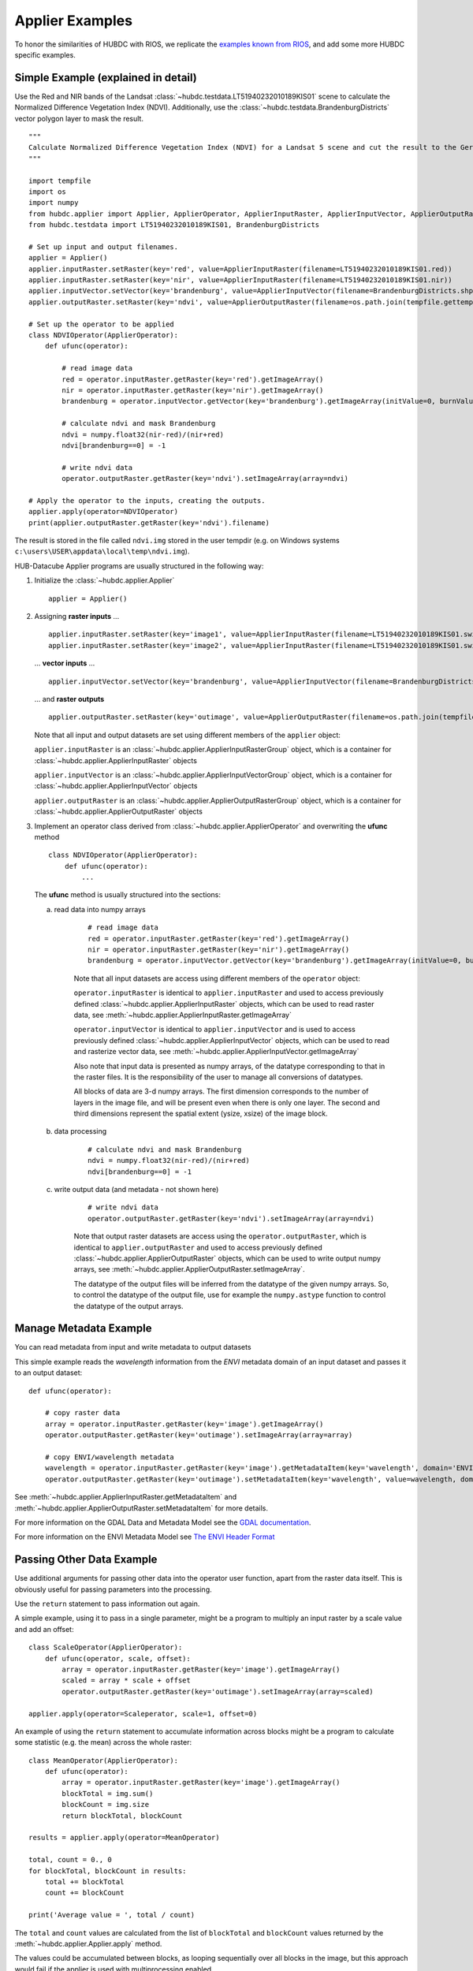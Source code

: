 ================
Applier Examples
================

To honor the similarities of HUBDC with RIOS, we replicate the
`examples known from RIOS <http://rioshome.org/en/latest/applierexamples.html>`_, and add some more HUBDC specific examples.

Simple Example (explained in detail)
====================================

Use the Red and NIR bands of the Landsat :class:`~hubdc.testdata.LT51940232010189KIS01` scene to calculate the Normalized Difference Vegetation Index (NDVI).
Additionally, use the :class:`~hubdc.testdata.BrandenburgDistricts` vector polygon layer to mask the result.

.. image:: images/ndvi.png

::

    """
    Calculate Normalized Difference Vegetation Index (NDVI) for a Landsat 5 scene and cut the result to the German state Brandenburg.
    """

    import tempfile
    import os
    import numpy
    from hubdc.applier import Applier, ApplierOperator, ApplierInputRaster, ApplierInputVector, ApplierOutputRaster
    from hubdc.testdata import LT51940232010189KIS01, BrandenburgDistricts

    # Set up input and output filenames.
    applier = Applier()
    applier.inputRaster.setRaster(key='red', value=ApplierInputRaster(filename=LT51940232010189KIS01.red))
    applier.inputRaster.setRaster(key='nir', value=ApplierInputRaster(filename=LT51940232010189KIS01.nir))
    applier.inputVector.setVector(key='brandenburg', value=ApplierInputVector(filename=BrandenburgDistricts.shp))
    applier.outputRaster.setRaster(key='ndvi', value=ApplierOutputRaster(filename=os.path.join(tempfile.gettempdir(), 'ndvi.img')))

    # Set up the operator to be applied
    class NDVIOperator(ApplierOperator):
        def ufunc(operator):

            # read image data
            red = operator.inputRaster.getRaster(key='red').getImageArray()
            nir = operator.inputRaster.getRaster(key='nir').getImageArray()
            brandenburg = operator.inputVector.getVector(key='brandenburg').getImageArray(initValue=0, burnValue=1)

            # calculate ndvi and mask Brandenburg
            ndvi = numpy.float32(nir-red)/(nir+red)
            ndvi[brandenburg==0] = -1

            # write ndvi data
            operator.outputRaster.getRaster(key='ndvi').setImageArray(array=ndvi)

    # Apply the operator to the inputs, creating the outputs.
    applier.apply(operator=NDVIOperator)
    print(applier.outputRaster.getRaster(key='ndvi').filename)

The result is stored in the file called ``ndvi.img`` stored in the user tempdir (e.g. on Windows systems ``c:\users\USER\appdata\local\temp\ndvi.img``).

HUB-Datacube Applier programs are usually structured in the following way:

(1) Initialize the :class:`~hubdc.applier.Applier`

    ::

        applier = Applier()

(2) Assigning **raster inputs** ...

    ::

        applier.inputRaster.setRaster(key='image1', value=ApplierInputRaster(filename=LT51940232010189KIS01.swir1))
        applier.inputRaster.setRaster(key='image2', value=ApplierInputRaster(filename=LT51940232010189KIS01.swir2))

    ... **vector inputs** ...

    ::

        applier.inputVector.setVector(key='brandenburg', value=ApplierInputVector(filename=BrandenburgDistricts.shp))

    ... and **raster outputs**

    ::

        applier.outputRaster.setRaster(key='outimage', value=ApplierOutputRaster(filename=os.path.join(tempfile.gettempdir(), 'outimage.img')))

    Note that all input and output datasets are set using different members of the ``applier`` object:

    ``applier.inputRaster`` is an :class:`~hubdc.applier.ApplierInputRasterGroup` object, which is a container for :class:`~hubdc.applier.ApplierInputRaster` objects

    ``applier.inputVector`` is an :class:`~hubdc.applier.ApplierInputVectorGroup` object, which is a container for :class:`~hubdc.applier.ApplierInputVector` objects

    ``applier.outputRaster`` is an :class:`~hubdc.applier.ApplierOutputRasterGroup` object, which is a container for :class:`~hubdc.applier.ApplierOutputRaster` objects

(3) Implement an operator class derived from :class:`~hubdc.applier.ApplierOperator` and overwriting the **ufunc** method

    ::

        class NDVIOperator(ApplierOperator):
            def ufunc(operator):
                ...

    The **ufunc** method is usually structured into the sections:

    a) read data into numpy arrays

        ::

            # read image data
            red = operator.inputRaster.getRaster(key='red').getImageArray()
            nir = operator.inputRaster.getRaster(key='nir').getImageArray()
            brandenburg = operator.inputVector.getVector(key='brandenburg').getImageArray(initValue=0, burnValue=1, dtype=numpy.uint8)


        Note that all input datasets are access using different members of the ``operator`` object:

        ``operator.inputRaster`` is identical to ``applier.inputRaster`` and used to access previously defined :class:`~hubdc.applier.ApplierInputRaster` objects,
        which can be used to read raster data, see :meth:`~hubdc.applier.ApplierInputRaster.getImageArray`

        ``operator.inputVector`` is identical to ``applier.inputVector`` and is used to access previously defined :class:`~hubdc.applier.ApplierInputVector` objects,
        which can be used to read and rasterize vector data, see :meth:`~hubdc.applier.ApplierInputVector.getImageArray`

        Also note that input data is presented as numpy arrays, of the datatype corresponding to that in the raster files.
        It is the responsibility of the user to manage all conversions of datatypes.

        All blocks of data are 3-d numpy arrays. The first dimension corresponds to the number of layers in the image file,
        and will be present even when there is only one layer.
        The second and third dimensions represent the spatial extent (ysize, xsize) of the image block.

    b) data processing

        ::

            # calculate ndvi and mask Brandenburg
            ndvi = numpy.float32(nir-red)/(nir+red)
            ndvi[brandenburg==0] = -1

    c) write output data (and metadata - not shown here)

        ::

            # write ndvi data
            operator.outputRaster.getRaster(key='ndvi').setImageArray(array=ndvi)

        Note that output raster datasets are access using the ``operator.outputRaster``, which is identical to ``applier.outputRaster``
        and used to access previously defined :class:`~hubdc.applier.ApplierOutputRaster` objects,
        which can be used to write output numpy arrays, see :meth:`~hubdc.applier.ApplierOutputRaster.setImageArray`.

        The datatype of the output files will be inferred from the datatype of the given numpy arrays.
        So, to control the datatype of the output file, use for example the ``numpy.astype`` function to control the datatype of the output arrays.

Manage Metadata Example
=======================

You can read metadata from input and write metadata to output datasets

This simple example reads the *wavelength* information from the *ENVI* metadata domain of an input dataset and passes it to an output dataset::

    def ufunc(operator):

        # copy raster data
        array = operator.inputRaster.getRaster(key='image').getImageArray()
        operator.outputRaster.getRaster(key='outimage').setImageArray(array=array)

        # copy ENVI/wavelength metadata
        wavelength = operator.inputRaster.getRaster(key='image').getMetadataItem(key='wavelength', domain='ENVI')
        operator.outputRaster.getRaster(key='outimage').setMetadataItem(key='wavelength', value=wavelength, domain='ENVI')

See :meth:`~hubdc.applier.ApplierInputRaster.getMetadataItem` and :meth:`~hubdc.applier.ApplierOutputRaster.setMetadataItem` for more details.

For more information on the GDAL Data and Metadata Model see the
`GDAL documentation <http://www.gdal.org/gdal_datamodel.html>`_.

For more information on the ENVI Metadata Model see
`The ENVI Header Format <http://www.harrisgeospatial.com/docs/enviheaderfiles.html#The>`_

Passing Other Data Example
==========================

Use additional arguments for passing other data into the operator user function,
apart from the raster data itself. This is obviously useful for passing parameters into the processing. 

Use the ``return`` statement to pass information out again.

A simple example, using it to pass in a single parameter, 
might be a program to multiply an input raster by a scale value and add an offset::

    class ScaleOperator(ApplierOperator):
        def ufunc(operator, scale, offset):
            array = operator.inputRaster.getRaster(key='image').getImageArray()
            scaled = array * scale + offset
            operator.outputRaster.getRaster(key='outimage').setImageArray(array=scaled)

    applier.apply(operator=Scaleperator, scale=1, offset=0)

An example of using the ``return`` statement to accumulate information across blocks might be a program
to calculate some statistic (e.g. the mean) across the whole raster::

    class MeanOperator(ApplierOperator):
        def ufunc(operator):
            array = operator.inputRaster.getRaster(key='image').getImageArray()
            blockTotal = img.sum()
            blockCount = img.size
            return blockTotal, blockCount

    results = applier.apply(operator=MeanOperator)

    total, count = 0., 0
    for blockTotal, blockCount in results:
        total += blockTotal
        count += blockCount

    print('Average value = ', total / count)
    
The ``total`` and ``count`` values are calculated from the list of ``blockTotal`` and ``blockCount`` values
returned by the :meth:`~hubdc.applier.Applier.apply` method.

The values could be accumulated between blocks, as looping sequentially over all blocks in the image,
but this approach would fail if the applier is used with multiprocessing enabled.

Of course, there already exist superior ways of calculating the mean value of an image, 
but the point about using the applier to do something like this would be that:
a) opening the input rasters is taken care of; and
b) it takes up very little memory, as only small blocks are in memory at one time. The same mechanism can be used to do more specialized calculations across the images.

Note that there are no output rasters from the last example - this is perfectly valid.

Controlling the Reference Pixel Grid Example
============================================

Normally, the applier will raise an exception if the input rasters are on different projections,
but if requested to do so, it will reproject on-the-fly.

This is enabled by telling it which of the input rasters should be used as the reference
(all other inputs will be reprojected onto this reference pixel grid).
This is done by using :meth:`~hubdc.applier.ApplierControls.setReferenceGridByImage` as follows::

    applier.controls.setReferenceGridByImage(filename='image.img')

If the input rasters have the same projection, but differ in their spatial extent and/or pixel resolution,
the applier will automatically calculate the pixel grid by deriving the *union* extent and the *minimum* resolution
from all inputs.

To alter this default behaviour, use for example the :meth:`~hubdc.applier.ApplierControls.setAutoFootprint`
methods of the ``applier.controls`` object to change the footprint type to *intersection*::

    from hubdc.applier import Enum
    applier.controls.setAutoFootprint(footprintType=Enum.Footprint.INTERSECTION)

Or use :meth:`~hubdc.applier.ApplierControls.setAutoResolution` to set the resolution type to *average* or *maximum*::

    applier.controls.setAutoResolution(resolutionType=Enum.Resolution.AVERAGE)

Or explicitly define the reference pixel grid in terms of
pixel resolution (use :meth:`~hubdc.applier.ApplierControls.setResolution`),
spatial footprint (use :meth:`~hubdc.applier.ApplierControls.setFootprint`)
and projection (use :meth:`~hubdc.applier.ApplierControls.setProjection`)::

    applier.controls.setFootprint(xMin=4400000, xMax=450000, yMin=3100000, yMax=3200000)
    applier.controls.setResolution(xRes=30, yRes=30)
    # projection by well known text (or osr.SpatialReference)
    applier.controls.setProjection(projection='PROJCS["UTM_Zone_33N",GEOGCS["GCS_WGS_1984",DATUM["WGS_1984",SPHEROID["WGS_84",6378137.0,298.257223563]],PRIMEM["Greenwich",0.0],UNIT["Degree",0.0174532925199433]],PROJECTION["Transverse_Mercator"],PARAMETER["False_Easting",500000.0],PARAMETER["False_Northing",0.0],PARAMETER["Central_Meridian",15.0],PARAMETER["Scale_Factor",0.9996],PARAMETER["Latitude_Of_Origin",0.0],UNIT["Meter",1]]')
    # projection from EPSG
    applier.controls.setProjectionFromEPSG(projection=3857)

Other controls which can be manipulated are detailed in the :class:`~hubdc.applier.ApplierControls` class.

Arbitrary Numbers of Input (and Output) Files Example
=====================================================

As mentioned before, the applier members ``applier.inputRaster``, ``applier.inputVector`` and ``applier.outputRaster``
are container objects of type
:class:`~hubdc.applier.ApplierInputRasterGroup`,
:class:`~hubdc.applier.ApplierInputVectorGroup` and
:class:`~hubdc.applier.ApplierOutputRasterGroup` respectively.

These containers are used to store
:class:`~hubdc.applier.ApplierInputRaster`,
:class:`~hubdc.applier.ApplierInputVector` and
:class:`~hubdc.applier.ApplierOutputRaster` objects respectively.

Furthermore, a container can store other containers of the same type, which enables the creation of more complex, nested dataset structures.
This makes it possible to represent naming structures comparable to those on the users file system.

An example: given a small Landsat archive of 8 scenes in 4 footprints stored on the file system structured by path/row/scene.
Let assume, we are only interested in the CFMask datasets::

    C:\landsat\
        194\
            023\
                LC81940232015235LGN00\
                    LC81940232015235LGN00_cfmask.img
                     ...
                LE71940232015275NSG00\
                    LE71940232015275NSG00_cfmask.img
                    ...
                LT41940231990126XXX05\
                    LT41940231990126XXX05_cfmask.img
                    ...
                LT51940232010189KIS01\
                    LT51940232010189KIS01_cfmask.img
                    ...
        194\
            024\
                LC81940242015235LGN00\
                    LC81940242015235LGN00_cfmask.img
                    ...
                LE71940242015275NSG00\
                    LE71940242015275NSG00_cfmask.img
                    ...
                LT41940241990126XXX03\
                    LT41940241990126XXX03_cfmask.img
                    ...
                LT51940242010189KIS01\
                    LT51940242010189KIS01_cfmask.img
                    ...

The CFMask datasets can be inserted manually (preserving the file structure) as follows::

    landsat = applier.inputRaster.setGroup('landsat', value=ApplierInputRasterGroup())
    path194 = landsat.setGroup('194', value=ApplierInputRasterGroup())
    row023 = path194.setGroup(key='023', value=ApplierInputRasterGroup())
    row024 = path194.setGroup(key='024', value=ApplierInputRasterGroup())

    row023.setRaster(key='LC81940232015235LGN00_cfmask', value=ApplierInputRaster(filename=r'C:\landsat\194\023\LC81940232015235LGN00\LC81940232015235LGN00_cfmask.img'))
    ...
    row024.setRaster(key='LT51940242010189KIS01_cfmask', value=ApplierInputRaster(filename=r'C:\landsat\194\023\LT51940242010189KIS01\LT51940242010189KIS01_cfmask.img'))

The same result can be achieved using the :meth:`~hubdc.applier.ApplierInputRasterGroup.fromFolder` auxilliary method,
which takes a ``folder`` and searches recursively for all raster matching the given ``extensions`` and passes a ``filter`` function::

    filter = lambda root, basename, extension: basename.endswith('cfmask'))
    applier.inputRaster.setGroup(key='landsat', value=ApplierInputRasterGroup.fromFolder(folder=r'C:\Work\data\gms\landsat',
                                                                                         extensions=['.img'],
                                                                                         filter=filter)

Inside the operator ufunc, individual datasets can then be accessed as follows::

    def ufunc(operator):
        # access individual dataset
        cfmask = operator.inputRaster.getGroup(key='landsat').getGroup(key='194').getGroup(key='023').getGroup(key='LC81940232015235LGN00').getRaster(key='LC81940232015235LGN00_cfmask')
        array = cfmask.getImageArray()

Or as a shortcut to this it is possible to also use key concatenation like so::

        cfmask = operator.inputRaster.getRaster(key='landsat/194/023/LC81940232015235LGN00/LC81940232015235LGN00_cfmask')

To visit all datasets, the structure can be iterated in accordance to how it was created, from landsat, over pathes, over rows, over scenes, to the cfmask rasters::

    def ufunc(operator):
        # iterate over all datasets
        landsat = operator.inputRaster.getGroup(key='landsat')
        for path in landsat.getGroups():
            for row in path.getGroups():
                for scene in row.getGroups():
                    cfmask = scene.findRaster(filter = lambda key, raster: key.endswith('cfmask'))
                    array = cfmask.getImageArray()

The rasters can also be flat iterated, ignoring the group structure completely::

    def ufunc(operator):
        # flat iterate over all datasets
        for cfmask in operator.inputRaster.getFlatRasters():
            array = cfmask.getImageArray()

Filters and Overlap Example
===========================

Because the applier operates on a per block basis, care must be taken to set the overlap correctly when working with filters.
The ``overlap`` keyword must be consistently set when using input raster reading methods (
:meth:`~hubdc.applier.ApplierInputRaster.getImageArray`,
:meth:`~hubdc.applier.ApplierInputRaster.getBandArray`,
:meth:`~hubdc.applier.ApplierInputRaster.getFractionArray`), input vector reading methods (
:meth:`~hubdc.applier.ApplierInputVector.getImageArray`
:meth:`~hubdc.applier.ApplierInputVector.getFractionArray`), and output raster writing method (
:meth:`~hubdc.applier.ApplierOutputRaster.setImageArray`).

Here is a simple convolution filter example::

    import tempfile
    import os
    from scipy.ndimage import uniform_filter

    from hubdc.applier import Applier, ApplierOperator, ApplierInputRaster, ApplierOutputRaster
    from hubdc.testdata import LT51940232010189KIS01

    applier = Applier()
    applier.inputRaster.setRaster(key='image', value=ApplierInputRaster(filename=LT51940232010189KIS01.band3))
    applier.outputRaster.setRaster(key='outimage', value=ApplierOutputRaster(filename=os.path.join(tempfile.gettempdir(), 'smoothed.img')))

    class SmoothOperator(ApplierOperator):
        def ufunc(operator):

            # does a spatial 11x11 uniform filter.
            # Note: for a 3x3 the overlap is 1, 5x5 overlap is 2, ..., 11x11 overlap is 5, etc
            overlap = 5
            array = operator.inputRaster.getRaster(key='image').getImageArray(overlap=overlap)
            arraySmoothed = uniform_filter(array, size=11, mode='constant')
            operator.outputRaster.getRaster(key='outimage').setImageArray(array=arraySmoothed, overlap=overlap)

    applier.apply(operator=SmoothOperator)


Many other Scipy filters are also available and can be used in a similar way.

Categorical Raster Inputs Example
=================================

On-the-fly resampling and reprojection of input rasters into the reference pixel grid is one key feature of the applier.
For categorical raster inputs this default behaviour can be insufficient in terms of information content preservation, even if the resampling algorithm is carefully choosen.

For example, if the goal is to process a categorical raster, where different categories are coded with unique ids,
standard resampling algorithms will not be able to preserve the information content.

Sometimes it is sufficient to use the gdal.GRA_Mode algorithms, but in general it is not.
To resample a categorical raster into a target pixel grid with a different resolution usually implies that the categorical information
must be aggregated into pixel fraction, one for each category.

In the following example a Landsat CFMask image at 30 m is resampled into 250 m, resulting in a category fractions.
The categories are: 0 is *clear land*, 1 is *clear water*, 2 is *cloud shadow*, 3 is *ice or snow*, 4 is *cloud* and 255 is the *background*.
Use :meth:`~hubdc.applier.ApplierInputRaster.getFractionArray` to achieve this::

    cfmaskFractions250m = self.inputRaster.getRaster('cfmask30m').getFractionArray(categories=[0, 1, 2, 3, 4, 255])

Categories at 250 m can then be calculated from the aggregated fractions::

    cfmask250m = numpy.array([0, 1, 2, 4, 255])[cfmaskFractions250m.argmax(axis=0)]

Vector Inputs Example
=====================

Vector layers can be included into the processing::

    applier = Applier()
    applier.inputVector.setVector(key='vector', value=ApplierInputVector(filename=myShapefile))

Like any input raster file, vector layers can be accessed via the ``operator`` object inside the user function::

    def ufunc(operator):
        vector = operator.inputVector.getVector(key='vector')

Use :meth:`~hubdc.applier.ApplierInputVector.getImageArray` to get a rasterized version of the vector layer.
The rasterization is a binary mask by default, that is initialized with 0 and all pixels covered by features
are filled (burned) with a value of 1::

        array = vector.getImageArray()
        
This behaviour can be altered using the ``initValue`` and ``burnValue`` keywords::

        array = vector.getImageArray(initValue=0, burnValue=1)

Instead of a constant burn value, a burn attribute can be set by using the ``burnAttribute`` keyword::

        array = vector.getImageArray(burnAttribute='ID')
        
Use the ``filterSQL`` keyword to set an attribute query string in form of a SQL WHERE clause.
Only features for which the query evaluates as true will be returned::

        sqlWhere = "Name = 'Vegetation'"
        array = vector.getImageArray(filterSQL=sqlWhere)

Categorical Vector Inputs Example
=================================

In some situations it may be insufficient to simply burn a value or attribute value (i.e. categories) onto the target reference pixel grid.
Depending on the detailedness of the vector shapes (i.e. scale of digitization), a simple burn or not burn decision may greatly degrade the
information content if the target resolution (i.e. scale of rasterization) is much coarser.

In this case it would be desirable to rasterize the categories at the scale of digitization and afterwards aggregate this categorical information
into pixel fraction, one for each category.

Take for example a vector layer with an attribute ``CLASS_ID`` coding features as *1 -> Impervious*, *2 -> Vegetation*, *3 -> Soil* and *4 -> Other*.
To derieve aggregated pixel fractions for *Impervious*, *Vegetation* and *Soil* categories rasterization at 5 m resolution use
:meth:`~hubdc.applier.ApplierInputVector.getFractionArray`::

    def ufunc(operator):
        vector = operator.inputVector.getVector(key='vector')
        fractions = self.getFractionArray('vector', categories=[1, 2, 3], categoryAttribute='CLASS_ID', xRes=5, yRes=5)

Instaed of explicitly specifying the rasterization resolution using ``xRes`` and ``yRes`` keywords, use the ``oversampling`` keyword to
specify the factor by witch the target resolution should be oversampled. So for example, if the target resolution is 30 m and rasterization
should take place at 5 m resolution, use an oversampling factor of 6 (i.e. 30 m / 5 m = 6)::

        fractions = self.getFractionArray('vector', categories=[1, 2, 3], categoryAttribute='CLASS_ID', xRes=5, yRes=5)


Categories at 30 m can then be calculated from the aggregated fractions::

        categories = numpy.array([1, 2, 3])[fractions.argmax(axis=0)]

Parallel Processing Example
===========================

Each block can be processed on a seperate CPU using Python's multiprocessing module. 
Making use of this facility is very easy and is as simple as setting some more options on the ``applier.controls`` object
, see :meth:`~hubdc.applier.ApplierControls.setNumThreads`.
Note, that under Windows you need to use the  ``if __name__ == '__main__':`` statement::

    def ufunc(operator):
        ...

    if __name__ == '__main__':
    
        applier = Applier()
        # ...
        applier.controls.setNumThreads(5)
        applier.apply(ufunc)

Parallel Writing Example
========================

It is possible to have multiple writer processes. Using multiple writers (in case of multiple outputs) makes sense,
because writing outputs is not only limitted by the hard drive, but also by data compression and other CPU intense overhead. 
Making use of this facility is also very easy and is as simple as setting some more options on the ``applier.controls`` object
, see :meth:`~hubdc.applier.ApplierControls.setNumWriter`::

        applier.controls.setNumWriter(5)

Setting GDAL Options Example
============================

Via the ``applier.controls`` object you can set various GDAL config options
(e.g. :meth:`~hubdc.applier.ApplierControls.setGDALCacheMax`) to handle the trade of between
processing times and memory consumption::

    applier = Applier()
    applier.controls.setGDALCacheMax(bytes=1000*2**20)
    applier.controls.setGDALSwathSize(bytes=1000*2**20)
    applier.controls.setGDALDisableReadDirOnOpen(disable=True)
    applier.controls.setGDALMaxDatasetPoolSize(nfiles=1000)


